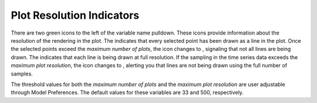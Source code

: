 .. _PlotResolutionIndicators:

Plot Resolution Indicators |NumPlotsGoodIcon| |ResolutionGoodIcon| 
==================================================================

.. |ResolutionGoodIcon| image:: icons/plot-resolution-good.png
   :scale: 140 %

.. |ResolutionGoodIcon2| image:: icons/plot-resolution-good.png

.. |ResolutionBadIcon| image:: icons/plot-resolution-bad.png

.. |NumPlotsGoodIcon| image:: icons/number-plots-good.png
   :scale: 140 %

.. |NumPlotsGoodIcon2| image:: icons/number-plots-good.png

.. |NumPlotsBadIcon| image:: icons/number-plots-bad.png

There are two green icons to the left of the variable name pulldown.  These icons provide information about the resolution of the rendering 
in the plot.  The |NumPlotsGoodIcon2| indicates that every selected point has been drawn as a line in the plot.  Once the selected points 
exceed the *maximum number of plots*, the |NumPlotsGoodIcon2| icon changes to |NumPlotsBadIcon|, signaling that not all lines are being 
drawn.  The |ResolutionGoodIcon2| indicates that each line is being drawn at full resolution.  If the sampling in the time series data exceeds 
the *maximum plot resolution*, the icon changes to |ResolutionBadIcon|, alerting you that lines are not being drawn using the full number of 
samples.

The threshold values for both the *maximum number of plots* and the *maximum plot resolution* are user adjustable through Model Preferences.  
The default values for these variables are 33 and 500, respectively.


